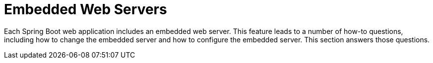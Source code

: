[[howto.webserver]]
= Embedded Web Servers
:page-section-summary-toc: 1

Each Spring Boot web application includes an embedded web server.
This feature leads to a number of how-to questions, including how to change the embedded server and how to configure the embedded server.
This section answers those questions.



